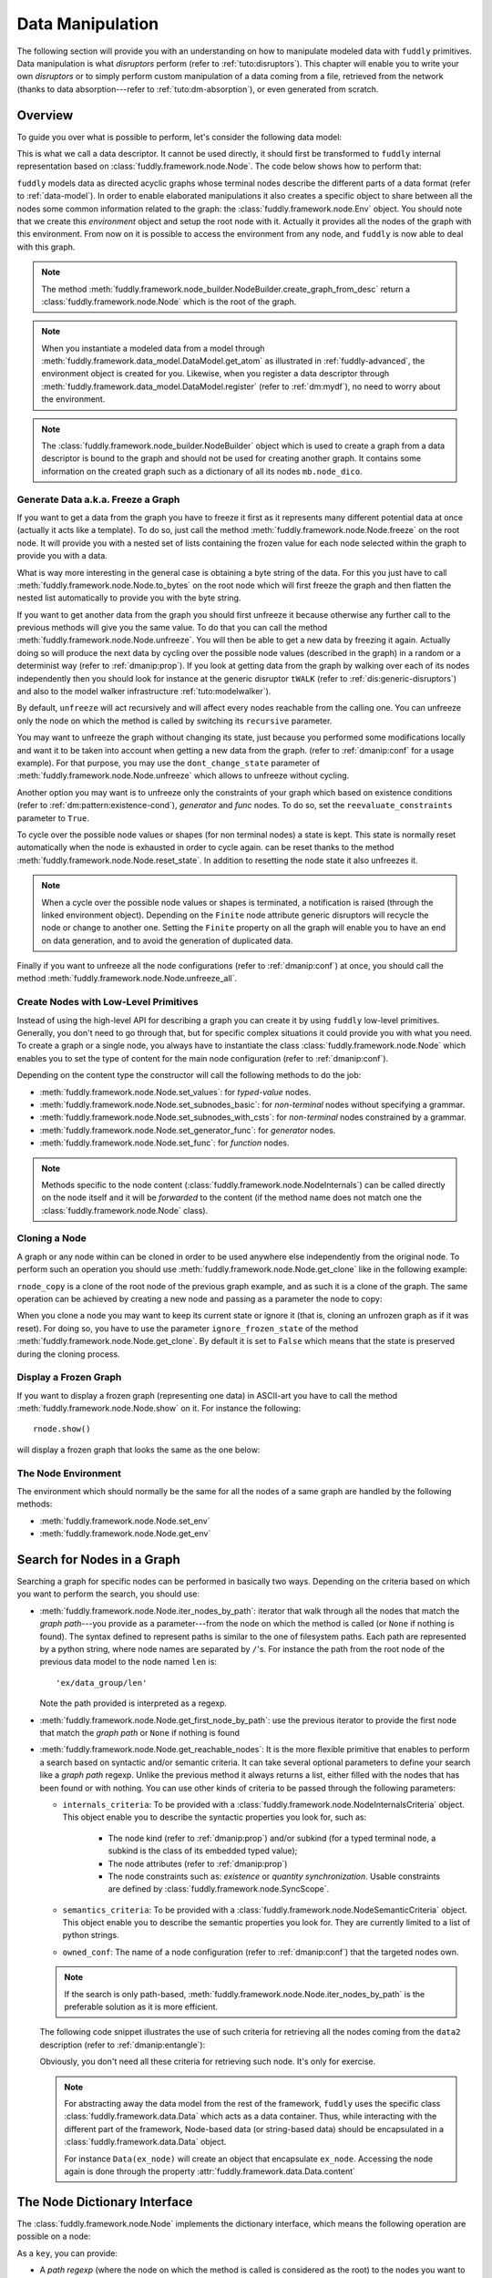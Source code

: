.. _data-manip:

Data Manipulation
*****************

The following section will provide you with an understanding on how to manipulate modeled data
with ``fuddly`` primitives. Data manipulation is what *disruptors* perform (refer to :ref:`tuto:disruptors`).
This chapter will enable you to write your own *disruptors* or to simply perform custom
manipulation of a data coming from a file, retrieved from the network (thanks to data
absorption---refer to :ref:`tuto:dm-absorption`), or even generated from scratch.


Overview
========

To guide you over what is possible to perform, let's consider the following data model:

.. code-block:: python
   :linenos:

    from fuddly.framework.node import *
    from fuddly.framework.value_types import *
    from fuddly.framework.node_builder import *

     example_desc = \
     {'name': 'ex',
      'contents': [
          {'name': 'data0',
           'contents': String(values=['Plip', 'Plop']) },

          {'name': 'data_group',
           'contents': [

              {'name': 'len',
               'mutable': False,
               'contents': LEN(vt=UINT8, after_encoding=False),
               'node_args': 'data1',
               'absorb_csts': AbsFullCsts(contents=False)},

              {'name': 'data1',
               'contents': String(values=['Test!', 'Hello World!']) },

              {'name': 'data2',
               'qty': (1,3),
               'semantics': ['sem1', 'sem2'],
               'contents': UINT16_be(min=10, max=0xa0ff),
               'alt': [
                    {'conf': 'alt1',
                     'contents': SINT8(values=[1,4,8])},
                    {'conf': 'alt2',
                     'contents': UINT16_be(min=0xeeee, max=0xff56)} ]},

              {'name': 'data3',
               'semantics': ['sem2'],
               'sync_qty_with': 'data2',
               'contents': UINT8(values=[30,40,50]),
               'alt': [
                    {'conf': 'alt1',
                     'contents': SINT8(values=[1,4,8])}]},
             ]},

          {'name': 'data4',
           'contents': String(values=['Red', 'Green', 'Blue']) }
      ]}


This is what we call a data descriptor. It cannot be used directly, it should first be
transformed to ``fuddly`` internal representation based on :class:`fuddly.framework.node.Node`.
The code below shows how to perform that:

.. code-block:: python
   :linenos:

    nb = NodeBuilder()
    rnode = nb.create_graph_from_desc(example_desc)
    rnode.set_env(Env())


``fuddly`` models data as directed acyclic graphs whose terminal
nodes describe the different parts of a data format (refer to :ref:`data-model`). In order to
enable elaborated manipulations it also creates a specific object to share between all the nodes
some common information related to the graph: the :class:`fuddly.framework.node.Env` object. You should
note that we create this *environment* object and setup the root node with it. Actually it
provides all the nodes of the graph with this environment. From now on it is possible to access
the environment from any node, and ``fuddly`` is now able to deal with this graph.

.. note:: The method :meth:`fuddly.framework.node_builder.NodeBuilder.create_graph_from_desc` return a
   :class:`fuddly.framework.node.Node` which is the root of the graph.

.. note:: When you instantiate a modeled data from a model through
   :meth:`fuddly.framework.data_model.DataModel.get_atom` as illustrated in :ref:`fuddly-advanced`,
   the environment object is created for you. Likewise, when you register a data descriptor through
   :meth:`fuddly.framework.data_model.DataModel.register` (refer to :ref:`dm:mydf`), no need to worry
   about the environment.

.. note:: The :class:`fuddly.framework.node_builder.NodeBuilder` object which is used to create a
   graph from a data descriptor is bound to the graph and should not be used for creating another
   graph. It contains some information on the created graph such as a dictionary of all its
   nodes ``mb.node_dico``.


.. _dmanip:freeze:

Generate Data a.k.a. Freeze a Graph
-----------------------------------

If you want to get a data from the graph you have to freeze it first as it represents many
different potential data at once (actually it acts like a template). To do so, just call the method
:meth:`fuddly.framework.node.Node.freeze` on the root node. It will provide you with a nested set of
lists containing the frozen value for each node selected within the graph to provide you with a data.

What is way more interesting in the general case is obtaining a byte string of the data. For
this you just have to call :meth:`fuddly.framework.node.Node.to_bytes` on the root node which will
first freeze the graph and then flatten the nested list automatically to provide you with
the byte string.

If you want to get another data from the graph you should first unfreeze it because otherwise any
further call to the previous methods will give you the same value. To do that you can call the
method :meth:`fuddly.framework.node.Node.unfreeze`. You will then be able to get a new data by
freezing it again. Actually doing so will produce the next data by cycling over the possible
node values (described in the graph) in a random or a determinist way (refer to :ref:`dmanip:prop`).
If you look at getting data from the graph by walking over each of its nodes independently then
you should look for instance at the generic disruptor ``tWALK`` (refer to :ref:`dis:generic-disruptors`)
and also to the model walker infrastructure :ref:`tuto:modelwalker`).

By default, ``unfreeze`` will act recursively and will affect every nodes reachable from the calling
one. You can unfreeze only the node on which the method is called by switching its ``recursive``
parameter.

You may want to unfreeze the graph without changing its state, just because you performed some
modifications locally and want it to be taken into account when getting a new data from the graph.
(refer to :ref:`dmanip:conf` for a usage example). For that purpose, you may use the
``dont_change_state`` parameter of :meth:`fuddly.framework.node.Node.unfreeze` which allows
to unfreeze without cycling.

Another option you may want is to unfreeze only the constraints of your graph which based on
existence conditions (refer to :ref:`dm:pattern:existence-cond`), *generator*  and *func* nodes.
To do so, set the ``reevaluate_constraints`` parameter to ``True``.

To cycle over the possible node values or shapes (for non terminal nodes) a state is kept.
This state is normally reset automatically when the node is exhausted in order to cycle again.
can be reset thanks to the method :meth:`fuddly.framework.node.Node.reset_state`. In
addition to resetting the node state it also unfreezes it.

.. note:: When a cycle over the possible node values or shapes is terminated, a notification is
   raised (through the linked environment object). Depending on the ``Finite`` node attribute
   generic disruptors will recycle the node or change to another one. Setting the ``Finite``
   property on all the graph will enable you to have an end on data generation, and to avoid
   the generation of duplicated data.

Finally if you want to unfreeze all the node configurations (refer to :ref:`dmanip:conf`) at
once, you should call the method :meth:`fuddly.framework.node.Node.unfreeze_all`.


.. _dmanip:node:

Create Nodes with Low-Level Primitives
--------------------------------------

Instead of using the high-level API for describing a graph you can create it by using ``fuddly``
low-level primitives. Generally, you don't need to go through that, but for specific
complex situations it could provide you with what you need. To create a graph or a single node,
you always have to instantiate the class :class:`fuddly.framework.node.Node` which enables you to set
the type of content for the main node configuration (refer to :ref:`dmanip:conf`).

Depending on the content type the constructor will call the following methods to do the
job:

- :meth:`fuddly.framework.node.Node.set_values`: for *typed-value* nodes.
- :meth:`fuddly.framework.node.Node.set_subnodes_basic`: for *non-terminal* nodes without specifying a
  grammar.
- :meth:`fuddly.framework.node.Node.set_subnodes_with_csts`: for *non-terminal* nodes constrained by
  a grammar.
- :meth:`fuddly.framework.node.Node.set_generator_func`: for *generator* nodes.
- :meth:`fuddly.framework.node.Node.set_func`: for *function* nodes.


.. note::
   Methods specific to the node content (:class:`fuddly.framework.node.NodeInternals`) can be
   called directly on the node itself and it will be *forwarded* to the content (if the method name
   does not match one the :class:`fuddly.framework.node.Node` class).

.. seealso::
   If you want to learn more about the specific operations that can be performed on each kind of
   content (whose base class is :class:`fuddly.framework.node.NodeInternals`), refer to the related
   class, namely:

   - :class:`fuddly.framework.node.NodeInternals_TypedValue`
   - :class:`fuddly.framework.node.NodeInternals_NonTerm`
   - :class:`fuddly.framework.node.NodeInternals_GenFunc`
   - :class:`fuddly.framework.node.NodeInternals_Func`



Cloning a Node
--------------

A graph or any node within can be cloned in order to be used anywhere else independently from the
original node. To perform such an operation you should use
:meth:`fuddly.framework.node.Node.get_clone` like in the following example:

.. code-block:: python
   :linenos:

    rnode_copy = rnode.get_clone('mycopy')

``rnode_copy`` is a clone of the root node of the previous graph example, and as such it is a
clone of the graph. The same operation can be achieved by creating a new node and passing as a
parameter the node to copy:

.. code-block:: python
   :linenos:

    rnode_copy = Node('mycopy', base_node=rnode, new_env=True)


When you clone a node you may want to keep its current state or ignore it (that is, cloning
an unfrozen graph as if it was reset). For doing so, you have to use the parameter
``ignore_frozen_state`` of the method :meth:`fuddly.framework.node.Node.get_clone`. By default it is
set to ``False`` which means that the state is preserved during the cloning process.


Display a Frozen Graph
----------------------

If you want to display a frozen graph (representing one data) in ASCII-art you have to call the
method :meth:`fuddly.framework.node.Node.show` on it. For instance the following::

    rnode.show()

will display a frozen graph that looks the same as the one below:

.. figure::  images/ex_show.png
   :align:   center
   :scale:   100 %


The Node Environment
--------------------

The environment which should normally be the same for all the nodes of a same graph are handled
by the following methods:

- :meth:`fuddly.framework.node.Node.set_env`
- :meth:`fuddly.framework.node.Node.get_env`


.. _dmanip:search:

Search for Nodes in a Graph
===========================

Searching a graph for specific nodes can be performed in basically two ways. Depending on the
criteria based on which you want to perform the search, you should use:

- :meth:`fuddly.framework.node.Node.iter_nodes_by_path`: iterator that walk through all the nodes that match the
  *graph path*---you provide as a parameter---from the node on which the method is called (or
  ``None`` if nothing is found). The syntax defined to represent paths is similar to the one of
  filesystem paths. Each path are represented by a python string, where node names are
  separated by ``/``'s. For instance the path from the root node of the previous data model to
  the node named ``len`` is::

      'ex/data_group/len'

  Note the path provided is interpreted as a regexp.

- :meth:`fuddly.framework.node.Node.get_first_node_by_path`: use the previous iterator to provide the first
  node that match the *graph path* or ``None`` if nothing is found

- :meth:`fuddly.framework.node.Node.get_reachable_nodes`: It is the more flexible primitive that
  enables to perform a search based on syntactic and/or semantic criteria. It can take several
  optional parameters to define your search like a *graph path* regexp. Unlike the previous method
  it always returns a list, either filled with the nodes that has been found or with nothing.
  You can use other kinds of criteria to be passed through the following parameters:

  + ``internals_criteria``: To be provided with a :class:`fuddly.framework.node.NodeInternalsCriteria`
    object. This object enable you to describe the syntactic properties you look for, such as:

     - The node kind (refer to :ref:`dmanip:prop`) and/or subkind (for a typed terminal node, a
       subkind is the class of its embedded typed value);

     - The node attributes (refer to :ref:`dmanip:prop`)

     - The node constraints such as: *existence* or *quantity synchronization*. Usable
       constraints are defined by :class:`fuddly.framework.node.SyncScope`.


  + ``semantics_criteria``: To be provided with a :class:`fuddly.framework.node.NodeSemanticCriteria`
    object. This object enable you to describe the semantic properties you look for. They are
    currently limited to a list of python strings.

  + ``owned_conf``: The name of a node configuration (refer to :ref:`dmanip:conf`) that
    the targeted nodes own.

  .. note:: If the search is only path-based, :meth:`fuddly.framework.node.Node.iter_nodes_by_path` is the
     preferable solution as it is more efficient.

  The following code snippet illustrates the use of such criteria for retrieving all the nodes
  coming from the ``data2`` description (refer to :ref:`dmanip:entangle`):

  .. code-block:: python
     :linenos:

     from fuddly.framework.plumbing import *
     from fuddly.framework.node import *
     from fuddly.framework.value_types import *

     fmk = FmkPlumbing()
     fmk.start()

     fmk.run_project(name='tuto')

     ex_node = fmk.dm.get_atom('ex')
     ex_node.freeze()

     ic = NodeInternalsCriteria(mandatory_attrs=[NodeInternals.Mutable],
                                node_kinds=[NodeInternals_TypedValue],
                                negative_node_subkinds=[String],
                                negative_csts=[SyncScope.Qty])

     sc = NodeSemanticsCriteria(mandatory_criteria=['sem1', 'sem2'])

     ex_node.get_reachable_nodes(internals_criteria=ic, semantics_criteria=sc,
                                 owned_conf='alt2')

  Obviously, you don't need all these criteria for retrieving such node. It's only for
  exercise.

  .. note:: For abstracting away the data model from the rest of the framework, ``fuddly`` uses the
     specific class :class:`fuddly.framework.data.Data` which acts as a data container.
     Thus, while interacting with the different part of the framework, Node-based data
     (or string-based data) should be encapsulated
     in a :class:`fuddly.framework.data.Data` object.

     For instance ``Data(ex_node)`` will create an object that encapsulate ``ex_node``.
     Accessing the node again is done through the property :attr:`fuddly.framework.data.Data.content`



The Node Dictionary Interface
=============================

The :class:`fuddly.framework.node.Node` implements the dictionary interface, which means the
following operation are possible on a node:

.. code-block:: python
   :linenos:

   node[key]           # reading operation

   node[key] = value   # writing operation

As a ``key``, you can provide:

- A *path regexp* (where the node on which the method is called is considered as the root) to the
  nodes you want to reach. A list of the nodes will be returned for the reading operation
  (or ``None`` if the path match nothing), and
  for the writing operation all the matching nodes will get the new value.
  The reading operation is equivalent to calling
  :meth:`fuddly.framework.node.Node.iter_nodes_by_path` on the node and providing the parameter
  ``path_regexp`` with your path (except the method will return a python generator instead of a list).

  The following python code snippet illustrate the access to the node named ``len`` to
  retrieve its byte string representation:

   .. code-block:: python
      :linenos:

      rnode['ex/data_group/len'][0].to_bytes()

      # same as:
      rnode.get_first_node_by_path('ex/data_group/len').to_bytes()


- A :class:`fuddly.framework.node.NodeInternalsCriteria` that match the internal
  attributes of interest of the nodes you want to retrieve and which are reachable from the
  current node. It is equivalent to calling :meth:`fuddly.framework.node.Node.get_reachable_nodes`
  on the node and providing the parameter ``internals_criteria`` with your criteria object. A
  list will always be returned, either empty or containing the nodes of interest.

- A :class:`fuddly.framework.node.NodeSemanticsCriteria` that match the internal
  attributes of interest of the nodes you want to retrieve and which are reachable from the
  current node. It is equivalent to calling :meth:`fuddly.framework.node.Node.get_reachable_nodes`
  on the node and providing the parameter ``semantics_criteria`` with the criteria object. A list
  will always be returned, either empty or containing the nodes of interest.


.. seealso:: To learn how to create criteria objects refer to :ref:`dmanip:search`.


As a ``value``, you can provide:

- A :class:`fuddly.framework.node.Node`: In this case the method
  :meth:`fuddly.framework.node.Node.set_contents` will be called on the node with the *node* as
  parameter.

- A :class:`fuddly.framework.node.NodeSemantics`: In this case the method
  :meth:`fuddly.framework.node.Node.set_semantics` will be called on the node with the *semantics* as
  parameter.

- A python integer: In this case the method :meth:`fuddly.framework.value_types.INT.set_raw_values` of the
  *INT* object embedded in the targeted node will be called with the *integer* as parameter.
  (Have to be only used with typed-value nodes embedding an ``INT``.)

- A byte string: In this case the method :meth:`fuddly.framework.node.Node.absorb` will be called
  on the node with the *byte string* as parameter.


.. warning:: These methods should generally be called on a frozen graph.


Change a Node
=============

You can change the content of a specific node by absorbing a new content (refer to
:ref:`dmanip:abs`).

You can also temporarily change the node value of a terminal node (until the next time
:meth:`fuddly.framework.node.Node.unfreeze` is called on it) with the method
:meth:`fuddly.framework.node.Node.set_frozen_value` (refer to :ref:`dmanip:freeze`).

But if you want to make some more disruptive change and change a terminal
node to a non-terminal node for instance, you have two options.
Either you do it from scratch and you leverage the function described in the section
:ref:`dmanip:node`. For instance:

.. code-block:: python
   :linenos:

   node_to_change.set_values(value_type=String(max_sz=10))

Or you can do it by replacing the content of one node with another one. That allows you for
instance to add a data from a model to another model. To illustrate this possibility
let's consider the following code that change the node ``data0`` of our data
model example with an USB ``STRING`` descriptor (yes, that does not make sense, but you can do
it if you like ;).

.. code-block:: python
   :linenos:
   :emphasize-lines: 10

    from fuddly.framework.plumbing import *

    fmk = FmkPlumbing()
    fmk.start()
    fmk.run_project(name='tuto')

    usb_str = fmk.dm.get_external_atom(dm_name='usb', data_id='STR')

    ex_node = fmk.dm.get_atom('ex')

    ex_node['ex/data0'] = usb_str  # Perform the substitution

    ex_node.show()                      # Data.show() will call .show() on the embedded node


The result is shown below:

.. figure::  images/ex_subst_show.png
   :align:   center
   :scale:   100 %


.. note:: Releasing constraints (like a CRC, an offset, a length, ...) of an altered
   data can be useful if you want ``fuddly`` to automatically recomputes the constraint for you and
   still comply to the model. Refer to :ref:`dmanip:freeze`.


You can also add subnodes to non-terminal nodes through the usage of :meth:`fuddly.framework.node.NodeInternals_NonTerm.add()`.
For instance the following code snippet will add a new node after the node ``data2``.

.. code-block:: python
   :linenos:

   data2_node = ex_node['ex/data_group/data2'][0]
   ex_node['ex/data_group$'][0].add(Node('my_node', values=['New node added']),
                                    after=data2_node)

Thus, if ``ex_node`` before the modification is::

   [0] ex [NonTerm]
    \__(1) ex/data0 [String] size=4B
    |        \_ codec=iso8859-1
    |        \_raw: b'Plip'
    \__[1] ex/data_group [NonTerm]
    |   \__[2] ex/data_group/len [GenFunc | node_args: ex/data_group/data1]
    |   |   \__(3) ex/data_group/len/cts [UINT8] size=1B
    |   |            \_ 5 (0x5)
    |   |            \_raw: b'\x05'
    |   \__(2) ex/data_group/data1 [String] size=5B
    |   |        \_ codec=iso8859-1
    |   |        \_raw: b'Test!'
    |   \__(2) ex/data_group/data2 [UINT16_be] size=2B
    |   |        \_ 10 (0xA)
    |   |        \_raw: b'\x00\n'
    |   \__(2) ex/data_group/data3 [UINT8] size=1B
    |            \_ 30 (0x1E)
    |            \_raw: b'\x1e'
    \__(1) ex/data4 [String] size=3B
             \_ codec=iso8859-1
             \_raw: b'Red'


After the modification it will be::

   [0] ex [NonTerm]
    \__(1) ex/data0 [String] size=4B
    |        \_ codec=iso8859-1
    |        \_raw: b'Plip'
    \__[1] ex/data_group [NonTerm]
    |   \__[2] ex/data_group/len [GenFunc | node_args: ex/data_group/data1]
    |   |   \__(3) ex/data_group/len/cts [UINT8] size=1B
    |   |            \_ 5 (0x5)
    |   |            \_raw: b'\x05'
    |   \__(2) ex/data_group/data1 [String] size=5B
    |   |        \_ codec=iso8859-1
    |   |        \_raw: b'Test!'
    |   \__(2) ex/data_group/data2 [UINT16_be] size=2B
    |   |        \_ 10 (0xA)
    |   |        \_raw: b'\x00\n'
    |   \__(2) ex/data_group/my_node [String] size=14B
    |   |        \_ codec=iso8859-1
    |   |        \_raw: b'New node added'
    |   \__(2) ex/data_group/data3 [UINT8] size=1B
    |            \_ 30 (0x1E)
    |            \_raw: b'\x1e'
    \__(1) ex/data4 [String] size=3B
             \_ codec=iso8859-1
             \_raw: b'Red'


.. _dmanip:prop:

Operations on Node Properties and Attributes
--------------------------------------------

The following methods enable you to retrieve the kind of content of the node. The provided answer is
for the current configuration (refer to :ref:`dmanip:conf`) if the ``conf`` parameter is not
provided:

+ :meth:`fuddly.framework.node.Node.is_nonterm`
+ :meth:`fuddly.framework.node.Node.is_typed_value`
+ :meth:`fuddly.framework.node.Node.is_genfunc`
+ :meth:`fuddly.framework.node.Node.is_func`


Checking if a node is frozen (refer to :ref:`dmanip:freeze`) can be done thanks to the method:

+ :meth:`fuddly.framework.node.Node.is_frozen`

The following methods enable you to change specific node properties or attributes:

+ Methods related to the keyword ``fuzz_weight`` described in the section :ref:`dm:keywords`:

   - :meth:`fuddly.framework.node.Node.set_fuzz_weight`
   - :meth:`fuddly.framework.node.Node.get_fuzz_weight`

+ Methods related to the keywords ``determinist``, ``random``, ``finite`` and ``infinite``
  described in the section :ref:`dm:keywords`:

   - :meth:`fuddly.framework.node.Node.make_determinist`
   - :meth:`fuddly.framework.node.Node.make_random`
   - :meth:`fuddly.framework.node.Node.make_finite`
   - :meth:`fuddly.framework.node.Node.make_infinite`

+ Methods to deal with node attributes and related to the keywords ``set_attrs`` and
  ``clear_attrs`` described in the section :ref:`dm:keywords`:

   - :meth:`fuddly.framework.node.Node.set_attr`
   - :meth:`fuddly.framework.node.Node.clear_attr`
   - :meth:`fuddly.framework.node.Node.is_attr_set`

You can test the compliance of a node with syntactic and/or semantic criteria with the method
:meth:`fuddly.framework.node.Node.compliant_with`. Refer to the section :ref:`dmanip:search` to
learn how to specify criteria.

Any object can be added to a node as a private attribute. The private object should support the
``__copy__`` interface. To set and retrieve a private object the following methods are provided:

- :meth:`fuddly.framework.node.Node.set_private`
- :meth:`fuddly.framework.node.Node.get_private`


Node semantics can be defined to view the data model in a specific way, which boils down to
be able to search for nodes based on semantic criteria (refer to :ref:`dmanip:search`).
To set semantics on nodes or to retrieve them the following methods have to be used:

- :meth:`fuddly.framework.node.Node.set_semantics`: Take a list of strings (that capture the
  semantic) or a :class:`fuddly.framework.node.NodeSemantics`
- :meth:`fuddly.framework.node.Node.get_semantics`: Returns a :class:`fuddly.framework.node.NodeSemantics`



.. _dmanip:conf:

Node Configurations
-------------------

Alternative node content can be added dynamically to any node of a graph. This is called a *node
configuration* and everything that characterize a node---its type: non-terminal, terminal,
generator; its attributes; its links with other nodes; and so on---are included within. A node is
then a receptacle for an arbitrary number of *configurations*.

.. note:: When a node is created it gets a default configuration named ``MAIN``.

Configuration management is based on the following methods:

- :meth:`fuddly.framework.node.Node.add_conf`: To add a new configuration.
- :meth:`fuddly.framework.node.Node.remove_conf`: To remove a configuration based on its name.
- :meth:`fuddly.framework.node.Node.is_conf_existing`: To check a configuration existence based on
  its name.
- :meth:`fuddly.framework.node.Node.set_current_conf`: To change the current configuration of a node
  with the one whose the name is provided as a parameter.
- :meth:`fuddly.framework.node.Node.get_current_conf`: To retrieve the name of the current node
  configuration.
- :meth:`fuddly.framework.node.Node.gather_alt_confs`: to gather all configuration names defined in
  the subgraph where the root is the node on which the method is called.

In what follows, we illustrate some node configuration change based on our data model example

.. code-block:: python
   :linenos:

    rnode.freeze()   # We consider there is at least 2 'data2' nodes

    # We change the configuration of the second 'data2' node
    rnode['ex/data_group/data2:2'][0].set_current_conf('alt1', ignore_entanglement=True)
    rnode['ex/data_group/data2:2'][0].unfreeze()

    rnode.show()

    # We change back 'data2:2' to the default configuration
    rnode['ex/data_group/data2:2'][0].set_current_conf('MAIN', ignore_entanglement=True)
    # We change the configuration of the first 'data2' node
    rnode['ex/data_group/data2'][0].set_current_conf('alt1', ignore_entanglement=True)
    # This time we unfreeze directly the parent node
    rnode['ex/data_group$'][0].unfreeze(dont_change_state=True)

    rnode.show()

.. seealso:: Refer to :ref:`dmanip:entangle` about the parameter ``ignore_entanglement``.


If you want to act on a specific configuration of a node without changing first its configuration,
you can leverage the ``conf`` parameter of the methods that support it. For instance, all the
methods used for setting the content of a node (refer to :ref:`dmanip:node`) are *configuration
aware*.

.. note::
   If you need to access to the node internals (:attr:`fuddly.framework.node.NodeInternals`) the
   following attributes are provided:

   - :attr:`fuddly.framework.node.Node.cc`: to access to the node internals of the current
     configuration.
   - :attr:`fuddly.framework.node.Node.c`: dictionary to access to the node internals of
     any configuration based on their name.


Node Corruption Infrastructure
------------------------------

You can also leverage the *Node-corruption Infrastructure* (based on hooks within the code) for
handling various corruption types easily. This infrastructure is especially used by the
generic disruptor ``tSTRUCT`` (refer to :ref:`dis:generic-disruptors`).
This infrastructure is based on the following primitives:

- :meth:`fuddly.framework.node.Env.add_node_to_corrupt`

- :meth:`fuddly.framework.node.Env.remove_node_to_corrupt`

The typical way to perform a corruption with this infrastructure is illustrated in what follows.
This example performs a corruption that changes from the model the allowed amount for a specific
node (``targeted_node``) of a graph (referenced by ``rnode``) that can be created during the data
generation from the graph.

.. code-block:: python
   :linenos:

    mini = 8
    maxi = 10
    rnode.env.add_node_to_corrupt(targeted_node, corrupt_type=Node.CORRUPT_NODE_QTY,
                                  corrupt_op=lambda x, y: (mini, maxi))

    corrupt_rnode = Node(rnode.name, base_node=rnode, ignore_frozen_state=False,
                         new_env=True)
    rnode.env.remove_node_to_corrupt(targeted_node)

From now on, you have still a clean graph referenced by ``rnode``, and a corrupted one referenced
by ``corrupt_rnode``. You can now instantiate some data from ``corrupt_rnode`` that complies to an
altered data model (because we change the grammar that constrains the data generation).

The corruption operations currently defined are:

- :attr:`fuddly.framework.node.Node.CORRUPT_NODE_QTY`
- :attr:`fuddly.framework.node.Node.CORRUPT_QTY_SYNC`
- :attr:`fuddly.framework.node.Node.CORRUPT_EXIST_COND`


.. _dmanip:abs:

Byte String Absorption
----------------------

This feature is described in the tutorial. Refer to :ref:`tuto:dm-absorption` to learn about it.
The methods which are involved in this process are:

- :meth:`fuddly.framework.node.Node.absorb`
- :meth:`fuddly.framework.node.Node.set_absorb_helper`
- :meth:`fuddly.framework.node.Node.enforce_absorb_constraints`



Miscellaneous Primitives
========================

- :meth:`fuddly.framework.node.Node.get_path_from`: if it exists, return the first path to this
  node from the node provided as parameter; otherwise return None.

- :meth:`fuddly.framework.node.Node.get_all_paths_from`: similar as the previous method, except it
  returns a list of all the possible paths.


.. _dmanip:entangle:

Entangled Nodes
===============

Node descriptors that contain the ``qty`` attribute may trigger the creation of multiple nodes
based on the same description. These nodes are created in a specific way to make them react as a
group. We call the nodes of such a group: ``entangled nodes``. If you perform a modification on
any one node of the group (by calling a *setter* on the node for instance), all the other
nodes will be affected the same way.

Some node methods are immune to the entanglement, especially all the *getters*, others enable you to
temporarily break the entanglement through the parameter ``ignore_entanglement``.
